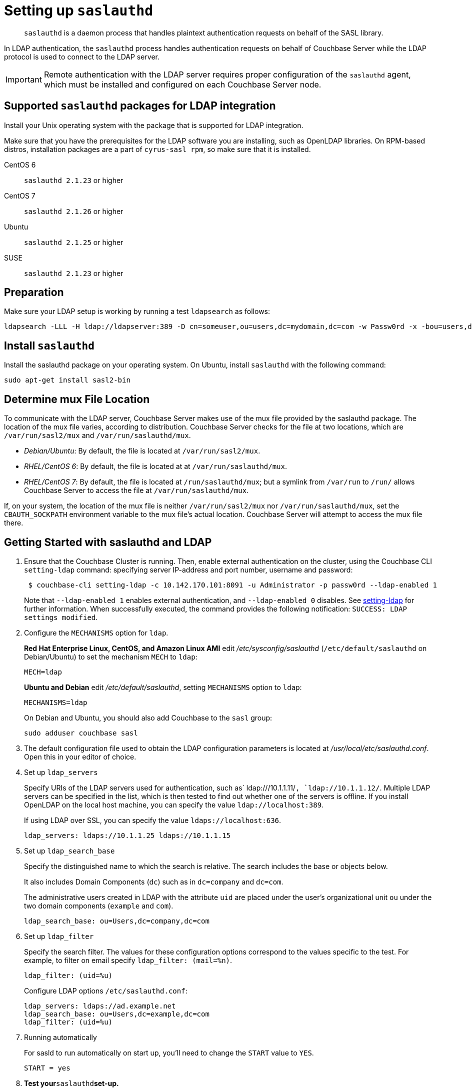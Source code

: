 [#topic_bcf_jmq_wq]
= Setting up `saslauthd`

[abstract]
`saslauthd` is a daemon process that handles plaintext authentication requests on behalf of the SASL library.

In LDAP authentication, the `saslauthd` process handles authentication requests on behalf of Couchbase Server while the LDAP protocol is used to connect to the LDAP server.

IMPORTANT: Remote authentication with the LDAP server requires proper configuration of the `saslauthd` agent, which must be installed and configured on each Couchbase Server node.

== Supported `saslauthd` packages for LDAP integration

Install your Unix operating system with the package that is supported for LDAP integration.

Make sure that you have the prerequisites for the LDAP software you are installing, such as OpenLDAP libraries.
On RPM-based distros, installation packages are a part of `cyrus-sasl rpm`, so make sure that it is installed.

CentOS 6:: `saslauthd 2.1.23` or higher

CentOS 7:: `saslauthd 2.1.26` or higher

Ubuntu:: `saslauthd 2.1.25` or higher

SUSE:: `saslauthd 2.1.23` or higher

== Preparation

Make sure your LDAP setup is working by running a test `ldapsearch` as follows:

[source,bash]
----
ldapsearch -LLL -H ldap://ldapserver:389 -D cn=someuser,ou=users,dc=mydomain,dc=com -w Passw0rd -x -bou=users,dc=mydomain,dc=com cn=someuser
----

== Install `saslauthd`

Install the saslauthd package on your operating system.
On Ubuntu, install `saslauthd` with the following command:

----
sudo apt-get install sasl2-bin
----

== Determine mux File Location

To communicate with the LDAP server, Couchbase Server makes use of the mux file provided by the saslauthd package.
The location of the mux file varies, according to distribution.
Couchbase Server checks for the file at two locations, which are `/var/run/sasl2/mux` and `/var/run/saslauthd/mux`.

* _Debian/Ubuntu_: By default, the file is located at `/var/run/sasl2/mux`.

* _RHEL/CentOS 6_: By default, the file is located at at `/var/run/saslauthd/mux`.

* _RHEL/CentOS 7_: By default, the file is located at `/run/saslauthd/mux`; but a symlink from `/var/run` to `/run/` allows Couchbase Server to access the file at `/var/run/saslauthd/mux`.

If, on your system, the location of the mux file is neither `/var/run/sasl2/mux` nor `/var/run/saslauthd/mux`, set the `CBAUTH_SOCKPATH` environment variable to the mux file's actual location.
Couchbase Server will attempt to access the mux file there.

== Getting Started with saslauthd and LDAP

. Ensure that the Couchbase Cluster is running.
Then, enable external authentication on the cluster, using the Couchbase CLI `setting-ldap` command: specifying server IP-address and port number, username and password:
+
[source,bash]
----
 $ couchbase-cli setting-ldap -c 10.142.170.101:8091 -u Administrator -p passw0rd --ldap-enabled 1
----
+
Note that `--ldap-enabled 1` enables external authentication, and `--ldap-enabled 0` disables.
See xref:cli:cbcli/couchbase-cli-setting-ldap.adoc[setting-ldap] for further information.
When successfully executed, the command provides the following notification: `SUCCESS: LDAP settings modified`.

. Configure the `MECHANISMS` option for `ldap`.
+
*Red Hat Enterprise Linux, CentOS, and Amazon Linux AMI* edit [.path]_/etc/sysconfig/saslauthd_ (`/etc/default/saslauthd` on Debian/Ubuntu) to set the mechanism `MECH` to `ldap`:
+
----
MECH=ldap
----
+
*Ubuntu and Debian* edit [.path]_/etc/default/saslauthd_, setting `MECHANISMS` option to `ldap`:
+
----
MECHANISMS=ldap
----
+
On Debian and Ubuntu, you should also add Couchbase to the `sasl` group:
+
[source,bash]
----
sudo adduser couchbase sasl
----

. The default configuration file used to obtain the LDAP configuration parameters is located at [.path]_/usr/local/etc/saslauthd.conf_.
Open this in your editor of choice.
. Set up `ldap_servers`
+
Specify URIs of the LDAP servers used for authentication, such as` ldap:///10.1.1.11/`, `ldap://10.1.1.12/`.
Multiple LDAP servers can be specified in the list, which is then tested to find out whether one of the servers is offline.
If you install OpenLDAP on the local host machine, you can specify the value `ldap://localhost:389`.
+
If using LDAP over SSL, you can specify the value `ldaps://localhost:636`.
+
----
ldap_servers: ldaps://10.1.1.25 ldaps://10.1.1.15
----

. Set up `ldap_search_base`
+
Specify the distinguished name to which the search is relative.
The search includes the base or objects below.
+
It also includes Domain Components (`dc`) such as in `dc=company` and `dc=com`.
+
The administrative users created in LDAP with the attribute `uid` are placed under the user's organizational unit `ou` under the two domain components (`example` and `com`).
+
----
ldap_search_base: ou=Users,dc=company,dc=com
----

. Set up `ldap_filter`
+
Specify the search filter.
The values for these configuration options correspond to the values specific to the test.
For example, to filter on email specify `ldap_filter: (mail=%n)`.
+
----
ldap_filter: (uid=%u)
----
+
Configure LDAP options `/etc/saslauthd.conf`:
+
----
ldap_servers: ldaps://ad.example.net
ldap_search_base: ou=Users,dc=example,dc=com
ldap_filter: (uid=%u)
----

. Running automatically
+
For sasld to run automatically on start up, you'll need to change the `START` value to `YES`.
+
----
START = yes
----

. *Test your*`saslauthd`*set-up.*
+
If the connection is properly working, the user `couchbase` must have access to [.path]_/var/run/saslauthd/mux_ (or the appropriate alternate directory for SUSE), in order to communicate to `saslauthd`.
 .. Start the saslauthd service (or set it to start automatically with [.cmd]`chkconfig`).
+
[source,bash]
----
service saslauthd restart
Stopping saslauthd:                             [  OK  ]
Starting saslauthd:                             [  OK  ]

chkconfig  saslauthd on
chkconfig --list saslauthd
saslauthd   	0:off   1:off   2:on	3:on	4:on	5:on	6:off
----

 .. Test `saslauthd` by using the [.cmd]`testsaslauth` script to test LDAP authentication:
+
[source,bash]
----
sudo -u couchbase /usr/sbin/testsaslauthd -u <username> \
-p mypassword -f /var/run/saslauthd/mux
0: OK "Success."
----

. Restart the Couchbase service, to allow authentication through the changed configuration.

[source,bash]
----
$ sudo service couchbase-server restart
----

== Example

Putting the above steps into typical configuration files:

[source,bash]
----
cat /etc/saslauthd.conf
# ldap_servers: ldap:<URI>:<PORT> or ldaps:<URI>:<PORT> for TLS protected connection
ldap_servers: ldap://my.company.com:389
# The administrative users created in LDAP with the attribute uid are placed under the user's
# organizational unit ou under the two domain components (example and com).
OU=InteractiveUsers,DC=my,DC=company,DC=com
# Specifies the search filter. The values for these configuration options correspond to the
# values specific to the test
ldap_filter: uid=%u
# Optional: specify a user to perform ldap queries
ldap_bind_dn: CN=user_ldap,OU=Users,DC=my,DC=company,DC=com
# Optional: specify ldap user’s password
ldap_password: -sEcReTp#AssWoRd!
----

[source,bash]
----
cat /etc/sysconfig/saslauthd
# Just keep the default
SOCKETDIR=/var/run/saslauthd
# Make sure MECH is set to ldap (pam is default)
MECH=ldap
# Include the config file described above
FLAGS="-O /etc/saslauthd.conf"
----

== Configuring `saslauthd` with Windows Active Directory

A common requirement is to delegate some or all authentication to another LDAP server.
Here is a sample `saslauthd` configuration that uses Microsoft Active Directory (AD) as the LDAP server:

Here is a sample `saslauthd` configuration with Microsoft Active Directory (AD):

----
ldap_servers: ldap://dc1.example.com:<port>
ldap_search_base: cn=Users,DC=ad,DC=example,DC=com
ldap_filter: sAMAccountName=%u
ldap_bind_dn: cn=saslauthd,cn=Users,DC=ad,DC=example,DC=com
ldap_password: secret
----

== Troubleshooting LDAP Settings

After you set up the LDAP server, `saslauthd`, and LDAP administrators, likely causes of problems include:

* Firewall ports are not open for LDAP.
* The Proxy did not start or has started with an inappropriate protocol or hostname.
* The configuration of saslauthd is incorrect (look at [.path]_/etc/sysconfig/saslauthd_ or [.path]_/etc/saslauthd.conf_)
* The LDAP filters are not correct.
* You can also encounter error messages from the system.
These errors belong either to issues caused by `saslauthd` or the LDAP server.
